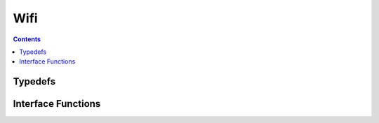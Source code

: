 Wifi
====

.. autocmodule:: wifi.h

.. contents::
    :depth: 3

Typedefs
--------

.. autoctype:: wifi.h::wifi_iface_t

Interface Functions
-------------------

.. autocfunction:: wifi.h::wifi_get
